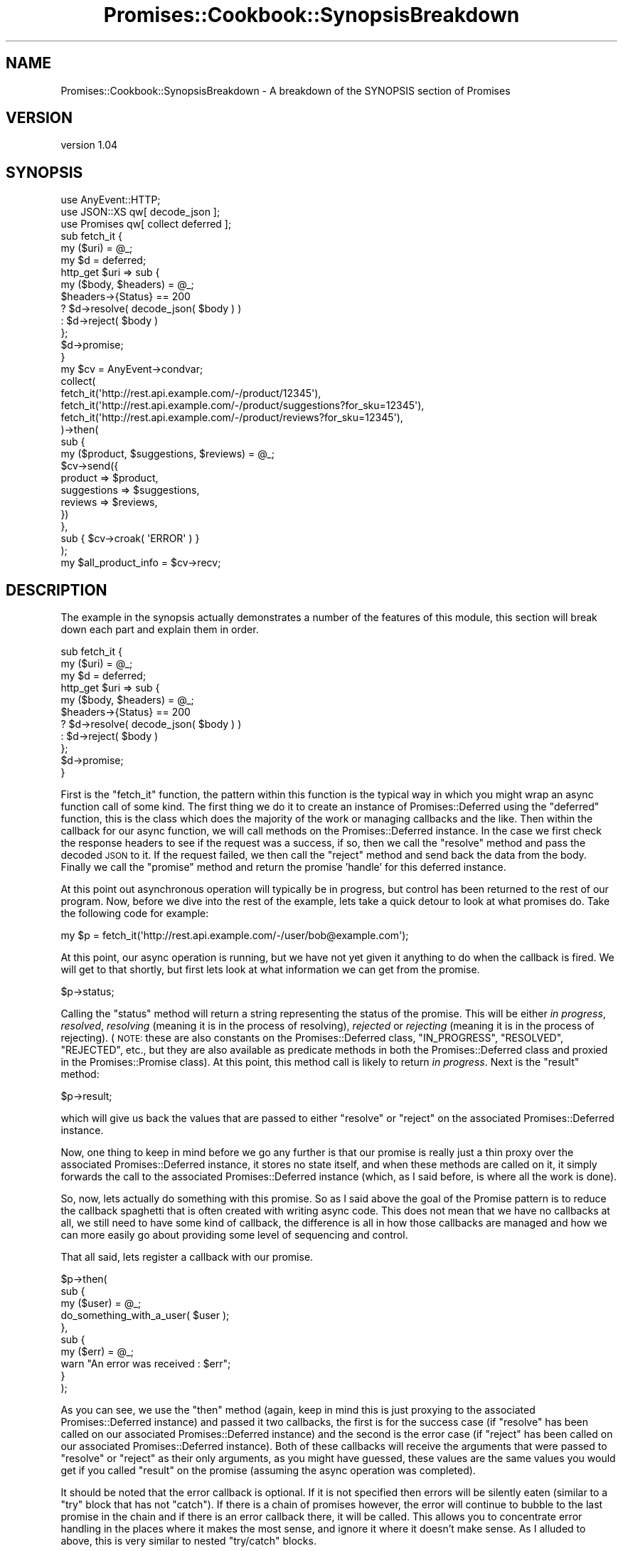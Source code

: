.\" Automatically generated by Pod::Man 4.14 (Pod::Simple 3.40)
.\"
.\" Standard preamble:
.\" ========================================================================
.de Sp \" Vertical space (when we can't use .PP)
.if t .sp .5v
.if n .sp
..
.de Vb \" Begin verbatim text
.ft CW
.nf
.ne \\$1
..
.de Ve \" End verbatim text
.ft R
.fi
..
.\" Set up some character translations and predefined strings.  \*(-- will
.\" give an unbreakable dash, \*(PI will give pi, \*(L" will give a left
.\" double quote, and \*(R" will give a right double quote.  \*(C+ will
.\" give a nicer C++.  Capital omega is used to do unbreakable dashes and
.\" therefore won't be available.  \*(C` and \*(C' expand to `' in nroff,
.\" nothing in troff, for use with C<>.
.tr \(*W-
.ds C+ C\v'-.1v'\h'-1p'\s-2+\h'-1p'+\s0\v'.1v'\h'-1p'
.ie n \{\
.    ds -- \(*W-
.    ds PI pi
.    if (\n(.H=4u)&(1m=24u) .ds -- \(*W\h'-12u'\(*W\h'-12u'-\" diablo 10 pitch
.    if (\n(.H=4u)&(1m=20u) .ds -- \(*W\h'-12u'\(*W\h'-8u'-\"  diablo 12 pitch
.    ds L" ""
.    ds R" ""
.    ds C` ""
.    ds C' ""
'br\}
.el\{\
.    ds -- \|\(em\|
.    ds PI \(*p
.    ds L" ``
.    ds R" ''
.    ds C`
.    ds C'
'br\}
.\"
.\" Escape single quotes in literal strings from groff's Unicode transform.
.ie \n(.g .ds Aq \(aq
.el       .ds Aq '
.\"
.\" If the F register is >0, we'll generate index entries on stderr for
.\" titles (.TH), headers (.SH), subsections (.SS), items (.Ip), and index
.\" entries marked with X<> in POD.  Of course, you'll have to process the
.\" output yourself in some meaningful fashion.
.\"
.\" Avoid warning from groff about undefined register 'F'.
.de IX
..
.nr rF 0
.if \n(.g .if rF .nr rF 1
.if (\n(rF:(\n(.g==0)) \{\
.    if \nF \{\
.        de IX
.        tm Index:\\$1\t\\n%\t"\\$2"
..
.        if !\nF==2 \{\
.            nr % 0
.            nr F 2
.        \}
.    \}
.\}
.rr rF
.\" ========================================================================
.\"
.IX Title "Promises::Cookbook::SynopsisBreakdown 3"
.TH Promises::Cookbook::SynopsisBreakdown 3 "2020-02-23" "perl v5.32.0" "User Contributed Perl Documentation"
.\" For nroff, turn off justification.  Always turn off hyphenation; it makes
.\" way too many mistakes in technical documents.
.if n .ad l
.nh
.SH "NAME"
Promises::Cookbook::SynopsisBreakdown \- A breakdown of the SYNOPSIS section of Promises
.SH "VERSION"
.IX Header "VERSION"
version 1.04
.SH "SYNOPSIS"
.IX Header "SYNOPSIS"
.Vb 3
\&  use AnyEvent::HTTP;
\&  use JSON::XS qw[ decode_json ];
\&  use Promises qw[ collect deferred ];
\&
\&  sub fetch_it {
\&      my ($uri) = @_;
\&      my $d = deferred;
\&      http_get $uri => sub {
\&          my ($body, $headers) = @_;
\&          $headers\->{Status} == 200
\&              ? $d\->resolve( decode_json( $body ) )
\&              : $d\->reject( $body )
\&      };
\&      $d\->promise;
\&  }
\&
\&  my $cv = AnyEvent\->condvar;
\&
\&  collect(
\&      fetch_it(\*(Aqhttp://rest.api.example.com/\-/product/12345\*(Aq),
\&      fetch_it(\*(Aqhttp://rest.api.example.com/\-/product/suggestions?for_sku=12345\*(Aq),
\&      fetch_it(\*(Aqhttp://rest.api.example.com/\-/product/reviews?for_sku=12345\*(Aq),
\&  )\->then(
\&      sub {
\&          my ($product, $suggestions, $reviews) = @_;
\&          $cv\->send({
\&              product     => $product,
\&              suggestions => $suggestions,
\&              reviews     => $reviews,
\&          })
\&      },
\&      sub { $cv\->croak( \*(AqERROR\*(Aq ) }
\&  );
\&
\&  my $all_product_info = $cv\->recv;
.Ve
.SH "DESCRIPTION"
.IX Header "DESCRIPTION"
The example in the synopsis actually demonstrates a number of the
features of this module, this section will break down each part
and explain them in order.
.PP
.Vb 11
\&  sub fetch_it {
\&      my ($uri) = @_;
\&      my $d = deferred;
\&      http_get $uri => sub {
\&          my ($body, $headers) = @_;
\&          $headers\->{Status} == 200
\&              ? $d\->resolve( decode_json( $body ) )
\&              : $d\->reject( $body )
\&      };
\&      $d\->promise;
\&  }
.Ve
.PP
First is the \f(CW\*(C`fetch_it\*(C'\fR function, the pattern within this function
is the typical way in which you might wrap an async function call
of some kind. The first thing we do it to create an instance of
Promises::Deferred using the \f(CW\*(C`deferred\*(C'\fR function, this is the
class which does the majority of the work or managing callbacks
and the like. Then within the callback for our async function,
we will call methods on the Promises::Deferred instance. In the
case we first check the response headers to see if the request was
a success, if so, then we call the \f(CW\*(C`resolve\*(C'\fR method and pass the
decoded \s-1JSON\s0 to it. If the request failed, we then call the \f(CW\*(C`reject\*(C'\fR
method and send back the data from the body. Finally we call the
\&\f(CW\*(C`promise\*(C'\fR method and return the promise 'handle' for this deferred
instance.
.PP
At this point out asynchronous operation will typically be in
progress, but control has been returned to the rest of our
program. Now, before we dive into the rest of the example, lets
take a quick detour to look at what promises do. Take the following
code for example:
.PP
.Vb 1
\&  my $p = fetch_it(\*(Aqhttp://rest.api.example.com/\-/user/bob@example.com\*(Aq);
.Ve
.PP
At this point, our async operation is running, but we have not yet
given it anything to do when the callback is fired. We will get to
that shortly, but first lets look at what information we can get
from the promise.
.PP
.Vb 1
\&  $p\->status;
.Ve
.PP
Calling the \f(CW\*(C`status\*(C'\fR method will return a string representing the
status of the promise. This will be either \fIin progress\fR, \fIresolved\fR,
\&\fIresolving\fR (meaning it is in the process of resolving), \fIrejected\fR
or \fIrejecting\fR (meaning it is in the process of rejecting).
(\s-1NOTE:\s0 these are also constants on the Promises::Deferred class,
\&\f(CW\*(C`IN_PROGRESS\*(C'\fR, \f(CW\*(C`RESOLVED\*(C'\fR, \f(CW\*(C`REJECTED\*(C'\fR, etc., but they are also
available as predicate methods in both the Promises::Deferred class
and proxied in the Promises::Promise class). At this point, this
method call is likely to return \fIin progress\fR. Next is the \f(CW\*(C`result\*(C'\fR
method:
.PP
.Vb 1
\&  $p\->result;
.Ve
.PP
which will give us back the values that are passed to either \f(CW\*(C`resolve\*(C'\fR
or \f(CW\*(C`reject\*(C'\fR on the associated Promises::Deferred instance.
.PP
Now, one thing to keep in mind before we go any further is that our
promise is really just a thin proxy over the associated Promises::Deferred
instance, it stores no state itself, and when these methods are called on
it, it simply forwards the call to the associated Promises::Deferred
instance (which, as I said before, is where all the work is done).
.PP
So, now, lets actually do something with this promise. So as I said above
the goal of the Promise pattern is to reduce the callback spaghetti that
is often created with writing async code. This does not mean that we have
no callbacks at all, we still need to have some kind of callback, the
difference is all in how those callbacks are managed and how we can more
easily go about providing some level of sequencing and control.
.PP
That all said, lets register a callback with our promise.
.PP
.Vb 10
\&  $p\->then(
\&      sub {
\&          my ($user) = @_;
\&          do_something_with_a_user( $user );
\&      },
\&      sub {
\&          my ($err) = @_;
\&          warn "An error was received : $err";
\&      }
\&  );
.Ve
.PP
As you can see, we use the \f(CW\*(C`then\*(C'\fR method (again, keep in mind this is
just proxying to the associated Promises::Deferred instance) and
passed it two callbacks, the first is for the success case (if \f(CW\*(C`resolve\*(C'\fR
has been called on our associated Promises::Deferred instance) and
the second is the error case (if \f(CW\*(C`reject\*(C'\fR has been called on our
associated Promises::Deferred instance). Both of these callbacks will
receive the arguments that were passed to \f(CW\*(C`resolve\*(C'\fR or \f(CW\*(C`reject\*(C'\fR as
their only arguments, as you might have guessed, these values are the
same values you would get if you called \f(CW\*(C`result\*(C'\fR on the promise
(assuming the async operation was completed).
.PP
It should be noted that the error callback is optional. If it is not
specified then errors will be silently eaten (similar to a \f(CW\*(C`try\*(C'\fR block
that has not \f(CW\*(C`catch\*(C'\fR). If there is a chain of promises however, the
error will continue to bubble to the last promise in the chain and
if there is an error callback there, it will be called. This allows
you to concentrate error handling in the places where it makes the most
sense, and ignore it where it doesn't make sense. As I alluded to above,
this is very similar to nested \f(CW\*(C`try/catch\*(C'\fR blocks.
.PP
And really, that's all there is to it. You can continue to call \f(CW\*(C`then\*(C'\fR
on a promise and it will continue to accumulate callbacks, which will
be executed in \s-1FIFO\s0 order once a call is made to either \f(CW\*(C`resolve\*(C'\fR
or \f(CW\*(C`reject\*(C'\fR on the associated Promises::Deferred instance. And in
fact, it will even work after the async operation is complete. Meaning
that if you call \f(CW\*(C`then\*(C'\fR and the async operation is already completed,
your callback will be executed immediately.
.PP
So, now lets get back to our original example. I will briefly explain
my usage of the AnyEvent \f(CW\*(C`condvar\*(C'\fR, but I encourage you to review
the docs for AnyEvent yourself if my explanation is not enough.
.PP
So, the idea behind my usage of the \f(CW\*(C`condvar\*(C'\fR is to provide a
merge-point in my code at which point I want all the asynchronous
operations to converge, after which I can resume normal synchronous
programming (if I so choose). It provides a kind of a transaction
wrapper if you will, around my async operations. So, first step is
to actually create that \f(CW\*(C`condvar\*(C'\fR.
.PP
.Vb 1
\&  my $cv = AnyEvent\->condvar;
.Ve
.PP
Next, we jump back into the land of Promises. Now I am breaking apart
the calling of \f(CW\*(C`collect\*(C'\fR and the subsequent chained \f(CW\*(C`then\*(C'\fR call here
to help keep things in digestible chunks, but also to illustrate that
\&\f(CW\*(C`collect\*(C'\fR just returns a promise (as you might have guessed anyway).
.PP
.Vb 5
\&  my $p = collect(
\&      fetch_it(\*(Aqhttp://rest.api.example.com/\-/product/12345\*(Aq),
\&      fetch_it(\*(Aqhttp://rest.api.example.com/\-/product/suggestions?for_sku=12345\*(Aq),
\&      fetch_it(\*(Aqhttp://rest.api.example.com/\-/product/reviews?for_sku=12345\*(Aq),
\&  );
.Ve
.PP
So, what is going on here is that we want to be able to run multiple
async operations in parallel, but we need to wait for all of them to
complete before we can move on, and \f(CW\*(C`collect\*(C'\fR gives us that ability.
As we know from above, \f(CW\*(C`fetch_it\*(C'\fR is returning a promise, so obviously
\&\f(CW\*(C`collect\*(C'\fR takes an array of promises as its parameters. As we said before
\&\f(CW\*(C`collect\*(C'\fR also returns a promise, which is just a handle on a
\&\f(CW\*(C`Promises::Deferred\*(C'\fR instance it created to watch and handle the
multiple promises you passed it. Okay, so now lets move onto adding
callbacks to our promise that \f(CW\*(C`collect\*(C'\fR returned to us.
.PP
.Vb 11
\&  $p\->then(
\&      sub {
\&          my ($product, $suggestions, $reviews) = @_;
\&          $cv\->send({
\&              product     => $product,
\&              suggestions => $suggestions,
\&              reviews     => $reviews,
\&          })
\&      },
\&      sub { $cv\->croak( \*(AqERROR\*(Aq ) }
\&  );
.Ve
.PP
So, you will notice that, as before, we provide a success and an error
callback, but you might notice one slight difference in the success
callback. It is actually being passed multiple arguments, these are
the results of the three \f(CW\*(C`fetch_it\*(C'\fR calls passed into \f(CW\*(C`collect\*(C'\fR, and yes,
they are passed to the callback in the same order you passed them into
\&\f(CW\*(C`collect\*(C'\fR. So from here we jump back into the world of \f(CW\*(C`condvars\*(C'\fR, and
we call the \f(CW\*(C`send\*(C'\fR method and pass it our newly assembled set of
collected product info. As I said above, \f(CW\*(C`condvars\*(C'\fR are a way of
wrapping your async operations into a transaction like block, when
code execution encounters a \f(CW\*(C`recv\*(C'\fR, such as in our next line of code:
.PP
.Vb 1
\&  my $all_product_info = $cv\->recv;
.Ve
.PP
the event loop will block until a corresponding \f(CW\*(C`send\*(C'\fR is called on
the \f(CW\*(C`condvar\*(C'\fR. While you are not required to pass arguments to \f(CW\*(C`send\*(C'\fR
it will accept them and the will in turn be the return values of
the corresponding \f(CW\*(C`recv\*(C'\fR, which makes for an incredibly convenient
means of passing data around your asynchronous program.
.PP
It is also worth noting the usage of the \f(CW\*(C`croak\*(C'\fR method on the
\&\f(CW\*(C`condvar\*(C'\fR in the error callback. This is the preferred way of
dealing with exceptions in AnyEvent because it will actually
cause the exception to be thrown from \f(CW\*(C`recv\*(C'\fR and not somewhere
deep within a callback.
.PP
And that is all of it, once \f(CW\*(C`recv\*(C'\fR returns, our program will go
back to normal synchronous operation and we can do whatever it is
we like with \f(CW$all_product_info\fR.
.SH "AUTHOR"
.IX Header "AUTHOR"
Stevan Little <stevan.little@iinteractive.com>
.SH "COPYRIGHT AND LICENSE"
.IX Header "COPYRIGHT AND LICENSE"
This software is copyright (c) 2020, 2019, 2017, 2014, 2012 by Infinity Interactive, Inc.
.PP
This is free software; you can redistribute it and/or modify it under
the same terms as the Perl 5 programming language system itself.
